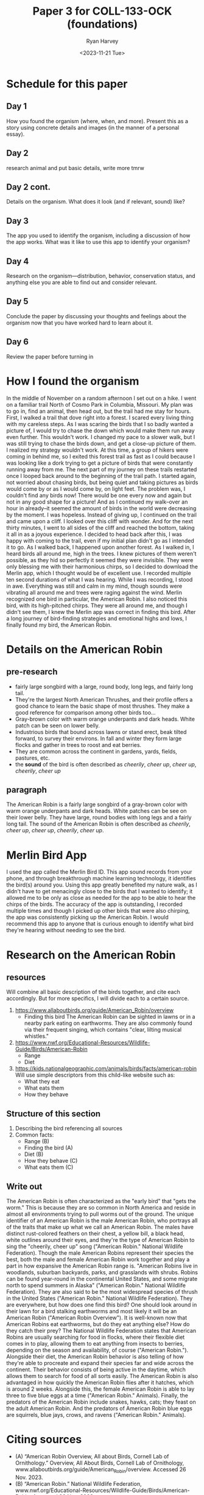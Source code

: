 #+TITLE: Paper 3 for COLL-133-OCK (foundations)
#+AUTHOR: Ryan Harvey
#+DATE: <2023-11-21 Tue>
* Schedule for this paper
** Day 1
How you found the organism (where, when, and more). Present this as a story
using concrete details and images (in the manner of a personal essay).
** Day 2
research animal and put basic details, write more tmrw
** Day 2 cont.
Details on the organism. What does it look (and if relevant, sound) like?
** Day 3
The app you used to identify the organism, including a discussion of how the app
works. What was it like to use this app to identify your organism?
** Day 4
Research on the organism—distribution, behavior, conservation status, and
anything else you are able to find out and consider relevant.
** Day 5
Conclude the paper by discussing your thoughts and feelings about the organism
now that you have worked hard to learn about it.
** Day 6
Review the paper before turning in
* How I found the organism
In the middle of November on a random afternoon I set out on a hike. I went on a familiar trail North of Cosmo Park in Columbia, Missouri. My plan was to go in, find an animal, then head out, but the trail had me stay for hours. First, I walked a trail that dove right into a forest. I scared every living thing with my careless steps. As I was scaring the birds that I so badly wanted a picture of, I would try to chase the down which would make them run away even further. This wouldn't work. I changed my pace to a slower walk, but I was still trying to chase the birds down, and get a close-up picture of them. I realized my strategy wouldn't work. At this time, a group of hikers were coming in behind me, so I exited this forest trail as fast as I could because I was looking like a dork trying to get a picture of birds that were constantly running away from me. The next part of my journey on these trails restarted once I looped back around to the beginning of the trail path. I started again, not worried about chasing birds, but being quiet and taking pictures as birds would come by or as I would come by, on light feet. The problem was, I couldn't find any birds now! There would be one every now and again but not in any good shape for a picture! And as I continued my walk--over an hour in already--it seemed the amount of birds in the world were decreasing by the moment. I was hopeless. Instead of giving up, I continued on the trail and came upon a cliff. I looked over this cliff with wonder. And for the next thirty minutes, I went to all sides of the cliff and reached the bottom, taking it all in as a joyous experience. I decided to head back after this, I was happy with coming to the trail, even if my initial plan didn't go as I intended it to go. As I walked back, I happened upon another forest. As I walked in, I heard birds all around me, high in the trees. I knew pictures of them weren't possible, as they hid so perfectly it seemed they were invisible. They were only blessing me with their harmonious chirps, so I decided to download the Merlin app, which I thought would be of excellent use. I recorded multiple ten second durations of what I was hearing. While I was recording, I stood in awe. Everything was still and calm in my mind, though sounds were vibrating all around me and trees were raging against the wind. Merlin recognized one bird in particular, the American Robin. I also noticed this bird, with its high-pitched chirps. They were all around me, and though I didn't see them, I knew the Merlin app was correct in finding this bird. After a long journey of bird-finding strategies and emotional highs and lows, I finally found my bird, the American Robin.
* Details on the American Robin
** pre-research
- fairly large songbird with a large, round body, long legs, and fairly long tail.
- They're the largest North American Thrushes, and their profile offers a good chance to learn the basic
  shape of most thrushes. They make a good reference for comparison among other birds too...
- Gray-brown color with warm orange underpants and dark heads. White patch can be seen on lower belly.
- Industrious birds that bound across lawns or stand erect, beak tilted forward, to survey their environs.
  In fall and winter they form large flocks and gather in trees to roost and eat berries.
- They are common across the continent in gardens, yards, fields, pastures, etc.
- the *sound* of the bird is often described as /cheerily/, /cheer up/, /cheer up/, /cheerily/, /cheer up/
** paragraph 
The American Robin is a fairly large songbird of a gray-brown color with warm orange underpants and dark heads. White patches can be see on their lower belly. They have large, round bodies with long legs and a fairly long tail. The sound of the American Robin is often described as /cheerily/, /cheer up/, /cheer up/, /cheerily/, /cheer up/.
* Merlin Bird App  
I used the app called the Merlin Bird ID. This app sound records from your phone, and through breakthrough machine learning technology, it identifies the bird(s) around you. Using this app greatly benefited my nature walk, as I didn't have to get menacingly close to the birds that I wanted to identify; it allowed me to be only as close as needed for the app to be able to hear the chirps of the birds. The accuracy of the app is outstanding, I recorded multiple times and though I picked up other birds that were also chirping, the app was consistently picking up the American Robin. I would recommend this app to anyone that is curious enough to identify what bird they're hearing without needing to see the bird.
* Research on the American Robin 
** resources
Will combine all basic description of the birds together, and cite each accordingly.
But for more specifics, I will divide each to a certain source.

1) https://www.allaboutbirds.org/guide/American_Robin/overview
   - Finding this bird
     The American Robin can be sighted in lawns or in a nearby park eating on earthworms. They are also commonly found via their frequent singing, which contains "clear, lilting musical whistles."
2) https://www.nwf.org/Educational-Resources/Wildlife-Guide/Birds/American-Robin
   - Range
   - Diet
3) https://kids.nationalgeographic.com/animals/birds/facts/american-robin
   Will use simple descriptors from this child-like website such as:
   - What they eat
   - What eats them
   - How they behave
** Structure of this section
1) Describing the bird referencing all sources
2) Common facts:
   + Range (B)
   + Finding the bird (A)
   + Diet (B)
   + How they behave (C)
   + What eats them (C)

** Write out 
The American Robin is often characterized as the "early bird" that "gets the worm." This is because they are so common in North America and reside in almost all environments trying to pull worms out of the ground. The unique identifier of an American Robin is the male American Robin, who portrays all of the traits that make up what we call an American Robin. The males have distinct rust-colored feathers on their chest, a yellow bill, a black head, white outlines around their eyes, and they're the type of American Robin to sing the "cheerily, cheer up" song ("American Robin." National Wildlife Federation). Though the male American Robins represent their species the best, both the male and female American Robin work together and play a part in how expansive the American Robin range is. "American Robins live in woodlands, suburban backyards, parks, and grasslands with shrubs. Robins can be found year-round in the continental United States, and some migrate north to spend summers in Alaska" ("American Robin." National Wildlife Federation). They are also said to be the most widespread species of thrush in the United States ("American Robin." National Wildlife Federation). They are everywhere, but how does one find this bird? One should look around in their lawn for a bird stalking earthworms and most likely it will be an American Robin ("American Robin Overview"). It is well-known now that American Robins eat earthworms, but do they eat anything else? How do they catch their prey? The National Wildlife Federation states that American Robins are usually searching for food in flocks, where their flexible diet comes in to play, allowing them to eat anything from insects to berries, depending on the season and availability, of course ("American Robin."). Alongside their diet, the American Robin behavior is also telling of how they're able to procreate and expand their species far and wide across the continent. Their behavior consists of being active in the daytime, which allows them to search for food of all sorts easily. The American Robin is also advantaged in how quickly the American Robin flies after it hatches, which is around 2 weeks. Alongside this, the female American Robin is able to lay three to five blue eggs at a time ("American Robin." Animals). Finally, the predators of the American Robin include snakes, hawks, cats; they feast on the adult American Robin. And the predators of American Robin blue eggs are squirrels, blue jays, crows, and ravens ("American Robin." Animals).
* Citing sources
- (A) “American Robin Overview, All about Birds, Cornell Lab of Ornithology.” Overview, All About Birds, Cornell Lab of Ornithology, www.allaboutbirds.org/guide/American_Robin/overview. Accessed 26 Nov. 2023. 
- (B) “American Robin.” National Wildlife Federation, www.nwf.org/Educational-Resources/Wildlife-Guide/Birds/American-Robin. Accessed 26 Nov. 2023. 
- (C) “American Robin.” Animals, kids.nationalgeographic.com/animals/birds/facts/american-robin. Accessed 26 Nov. 2023. 
